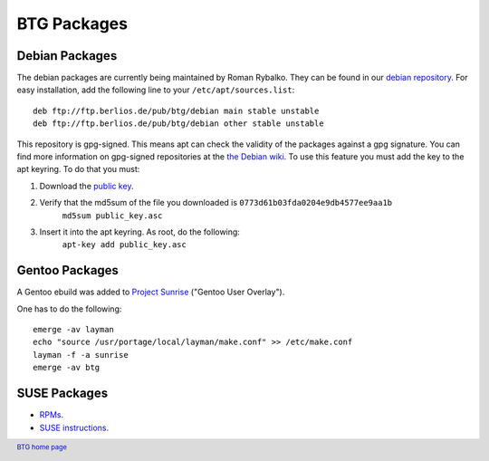 ============
BTG Packages
============

Debian Packages
~~~~~~~~~~~~~~~

The debian packages are currently being maintained by Roman Rybalko. 
They can be found in our `debian repository`_. For easy installation, 
add the following line to your ``/etc/apt/sources.list``:

::

 deb ftp://ftp.berlios.de/pub/btg/debian main stable unstable
 deb ftp://ftp.berlios.de/pub/btg/debian other stable unstable

This repository is gpg-signed. This means apt can check the validity of the
packages against a gpg signature. You can find more information on gpg-signed 
repositories at the `the Debian wiki`_. To use this feature you must add the 
key to the apt keyring. To do that you must:

1. Download the `public key`_.
2. Verify that the md5sum of the file you downloaded is ``0773d61b03fda0204e9db4577ee9aa1b``
        ``md5sum public_key.asc``
3. Insert it into the apt keyring. As root, do the following:
        ``apt-key add public_key.asc``

.. _debian repository: ftp://ftp.berlios.de/pub/btg/debian/
.. _the Debian wiki: http://wiki.debian.org/SecureApt
.. _public key: ftp://ftp.berlios.de/pub/btg/debian/public_key.asc

Gentoo Packages
~~~~~~~~~~~~~~~

A Gentoo ebuild was added to `Project Sunrise`_ ("Gentoo User Overlay").

One has to do the following:
::

 emerge -av layman
 echo "source /usr/portage/local/layman/make.conf" >> /etc/make.conf
 layman -f -a sunrise
 emerge -av btg

.. _Project Sunrise: http://www.gentoo.org/proj/en/sunrise/

SUSE Packages
~~~~~~~~~~~~~

- `RPMs`_.
- `SUSE instructions`_.

.. _RPMs: http://software.opensuse.org/download/home:/darix/
.. _SUSE instructions: http://en.opensuse.org/Build_Service/User

.. footer:: `BTG home page`_
.. _BTG home page: http://btg.berlios.de/
